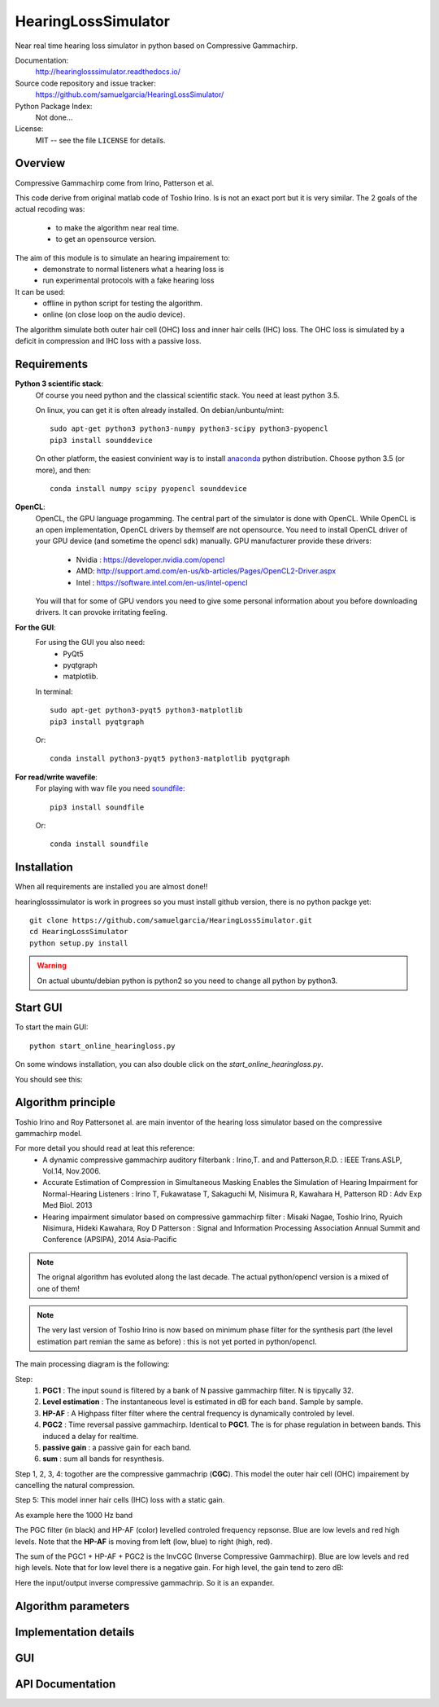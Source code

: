 HearingLossSimulator
======================

Near real time hearing loss simulator in python based on Compressive Gammachirp. 


Documentation:
   http://hearinglosssimulator.readthedocs.io/

Source code repository and issue tracker:
   https://github.com/samuelgarcia/HearingLossSimulator/

Python Package Index:
    Not done...
    
License:
   MIT -- see the file ``LICENSE`` for details.


Overview
--------

Compressive Gammachirp come from Irino, Patterson et al.

This code derive from original matlab code of Toshio Irino.
Is is not an exact port but it is very similar.
The 2 goals of the actual recoding was:
  * to make the algorithm near real time.
  * to get an opensource version.

The aim of this module is to simulate an hearing impairement to:
  * demonstrate to normal listeners what a hearing loss is
  * run experimental protocols with a fake hearing loss


It can be used:
  * offline in python script for testing the algorithm.
  * online (on close loop on the audio device).

The algorithm simulate both outer hair cell (OHC) loss and  inner hair cells (IHC) loss.
The OHC loss is simulated by a deficit in compression and IHC loss with a passive loss.



Requirements
------------

**Python 3 scientific stack**:
    Of course you need python and the classical scientific stack.
    You need at least python 3.5.
    
    On linux, you can get it is often already installed.
    On debian/unbuntu/mint::
    
        sudo apt-get python3 python3-numpy python3-scipy python3-pyopencl
        pip3 install sounddevice
    
    On other platform, the easiest convinient way is to install anaconda_ python distribution.
    Choose python 3.5 (or more), and then::
    
        conda install numpy scipy pyopencl sounddevice

**OpenCL**:
    OpenCL, the GPU language progamming. The central part of the simulator is done
    with OpenCL. While OpenCL is an open implementation, OpenCL drivers by themself
    are not opensource. You need to install OpenCL driver of your GPU device (and sometime
    the opencl sdk) manually.
    GPU manufacturer provide these drivers:
      * Nvidia : https://developer.nvidia.com/opencl
      * AMD: http://support.amd.com/en-us/kb-articles/Pages/OpenCL2-Driver.aspx
      * Intel : https://software.intel.com/en-us/intel-opencl
    You will that for some of GPU vendors you need to give some personal
    information about you before downloading drivers. It can provoke irritating
    feeling.


**For the GUI**:
    For using the GUI you also need:
        * PyQt5
        * pyqtgraph
        * matplotlib.
        
    In terminal::
        
        sudo apt-get python3-pyqt5 python3-matplotlib
        pip3 install pyqtgraph
        
    Or::
        
        conda install python3-pyqt5 python3-matplotlib pyqtgraph

**For read/write wavefile**:
    For playing with wav file you need soundfile_::
    
        pip3 install soundfile
    
    Or::
    
        conda install soundfile
    

.. _anaconda: https://www.continuum.io/downloads/
.. _soundfile: http://pysoundfile.readthedocs.io/


Installation
------------

When all requirements are installed you are almost done!!

hearinglosssimulator is work in progrees so you must install github version,
there is no python packge yet::

    git clone https://github.com/samuelgarcia/HearingLossSimulator.git
    cd HearingLossSimulator
    python setup.py install 

.. warning::
    On actual ubuntu/debian python is python2 so you need to change all python by python3.



Start GUI
---------
    
To start the main GUI::

    python start_online_hearingloss.py

On some windows installation, you can also double click on the *start_online_hearingloss.py*.

You should see this:

.. image:: img/screenshot.png

Algorithm principle
-------------------

Toshio Irino and Roy Pattersonet al. are main inventor of the hearing loss simulator based on the compressive gammachirp model.

For more detail you should read at leat this reference:
  * A dynamic compressive gammachirp auditory filterbank : Irino,T. and and Patterson,R.D. : IEEE Trans.ASLP, Vol.14, Nov.2006.
  * Accurate Estimation of Compression in Simultaneous Masking Enables the Simulation of Hearing Impairment for Normal-Hearing Listeners : Irino T, Fukawatase T, Sakaguchi M, Nisimura R, Kawahara H, Patterson RD : Adv Exp Med Biol. 2013
  * Hearing impairment simulator based on compressive gammachirp filter : Misaki Nagae, Toshio Irino, Ryuich Nisimura, Hideki Kawahara, Roy D Patterson : Signal and Information Processing Association Annual Summit and Conference (APSIPA), 2014 Asia-Pacific

.. note:: The orignal algorithm has evoluted along the last decade. The actual python/opencl version is a mixed of one of them!

.. note:: The very last version of Toshio Irino is now based on minimum phase filter for the synthesis part (the level estimation  part remian the same as before) : this is not yet ported in python/opencl.


The main processing diagram is the following:

.. image:: img/processing_diagram.png

Step:
  1. **PGC1** : The input sound is filtered by a bank of N passive gammachirp filter. N is tipycally 32.
  2. **Level estimation** : The instantaneous level is estimated in dB for each band. Sample by sample.
  3. **HP-AF** : A Highpass filter filter where the central frequency is dynamically controled by level.
  4. **PGC2** : Time reversal passive gammachirp. Identical to **PGC1**. The is for phase regulation in between bands. This induced a delay for realtime.
  5. **passive gain** : a passive gain for each band.
  6. **sum** : sum all bands for resynthesis.


Step 1, 2, 3, 4:  togother are the compressive gammachrip (**CGC**). This model the outer hair cell (OHC) impairement by cancelling the natural compression.

Step 5: This model inner hair cells (IHC) loss with a static gain.


As example here the 1000 Hz band

The PGC filter (in black) and HP-AF (color) levelled controled frequency repsonse.
Blue are low levels and red high levels.
Note that the **HP-AF** is moving from left (low, blue) to right (high, red).

.. image:: img/filter_pgc_and_hpaf.png

The sum of the PGC1 + HP-AF + PGC2 is the InvCGC (Inverse Compressive Gammachirp).
Blue are low levels and red high levels.
Note that for low level there is a negative gain. For high level, the gain tend to zero dB:

.. image:: img/filter_cgc.png

Here the input/output inverse compressive gammachrip. So it is an expander.

.. image:: img/input_output_gain.png



Algorithm parameters
--------------------



Implementation details
----------------------




GUI
---





API Documentation
-----------------

    
